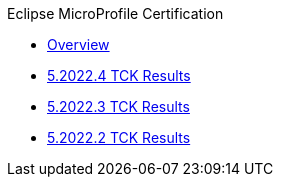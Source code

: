 .Eclipse MicroProfile Certification
* xref:Eclipse MicroProfile Certification/Overview.adoc[Overview]
* xref:Eclipse MicroProfile Certification/5.2022.4/Overview.adoc[5.2022.4 TCK Results]
* xref:Eclipse MicroProfile Certification/5.2022.3/Overview.adoc[5.2022.3 TCK Results]
* xref:Eclipse MicroProfile Certification/5.2022.2/Overview.adoc[5.2022.2 TCK Results]